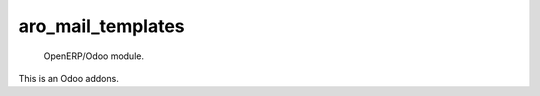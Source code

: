 =====================
aro_mail_templates
=====================

 OpenERP/Odoo module.

This is an Odoo addons.
